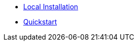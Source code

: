 * xref:getting-started:local-install.adoc[Local Installation]
* xref:getting-started:quickstart.adoc[Quickstart]

